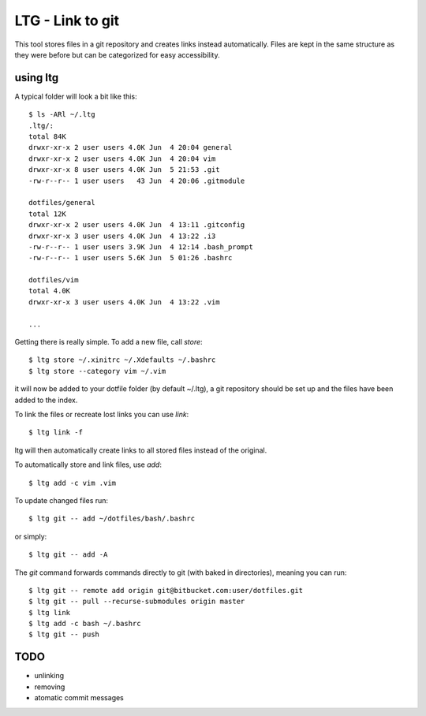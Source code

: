 LTG - Link to git
=================

This tool stores files in a git repository and creates links instead
automatically. Files are kept in the same structure as they were before but can
be categorized for easy accessibility.

using ltg
---------

A typical folder will look a bit like this::

    $ ls -ARl ~/.ltg
    .ltg/:
    total 84K
    drwxr-xr-x 2 user users 4.0K Jun  4 20:04 general
    drwxr-xr-x 2 user users 4.0K Jun  4 20:04 vim
    drwxr-xr-x 8 user users 4.0K Jun  5 21:53 .git
    -rw-r--r-- 1 user users   43 Jun  4 20:06 .gitmodule

    dotfiles/general
    total 12K
    drwxr-xr-x 2 user users 4.0K Jun  4 13:11 .gitconfig
    drwxr-xr-x 3 user users 4.0K Jun  4 13:22 .i3
    -rw-r--r-- 1 user users 3.9K Jun  4 12:14 .bash_prompt
    -rw-r--r-- 1 user users 5.6K Jun  5 01:26 .bashrc

    dotfiles/vim
    total 4.0K
    drwxr-xr-x 3 user users 4.0K Jun  4 13:22 .vim

    ...

Getting there is really simple.  To add a new file, call *store*::

    $ ltg store ~/.xinitrc ~/.Xdefaults ~/.bashrc
    $ ltg store --category vim ~/.vim

it will now be added to your dotfile folder (by default ~/.ltg), a git
repository should be set up and the files have been added to the index.

To link the files or recreate lost links you can use *link*::

    $ ltg link -f

ltg will then automatically create links to all stored files instead of the
original.

To automatically store and link files, use *add*::

    $ ltg add -c vim .vim

To update changed files run::

    $ ltg git -- add ~/dotfiles/bash/.bashrc

or simply::

    $ ltg git -- add -A

The *git* command forwards commands directly to git (with baked in directories), meaning you can run::

    $ ltg git -- remote add origin git@bitbucket.com:user/dotfiles.git
    $ ltg git -- pull --recurse-submodules origin master
    $ ltg link
    $ ltg add -c bash ~/.bashrc
    $ ltg git -- push

TODO
----

* unlinking
* removing
* atomatic commit messages

